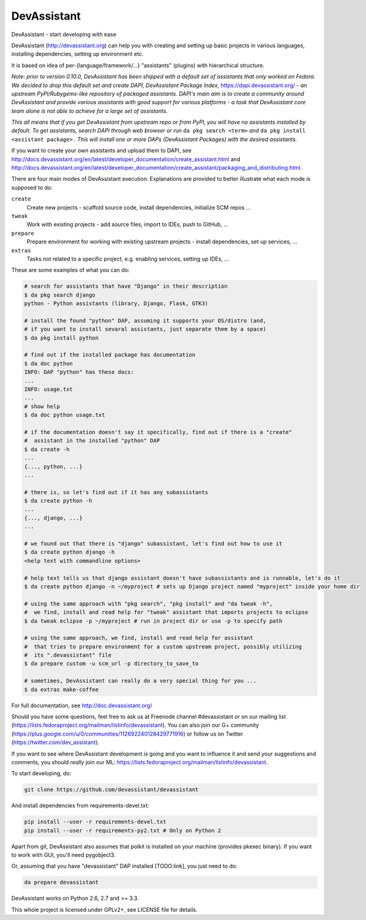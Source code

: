 DevAssistant
============

.. image:: https://badge.fury.io/py/devassistant.png
    :target: http://badge.fury.io/py/devassistant

.. image:: https://travis-ci.org/devassistant/devassistant.png?branch=master
        :target: https://travis-ci.org/devassistant/devassistant

.. image:: https://pypip.in/d/devassistant/badge.png
        :target: https://pypi.python.org/pypi/devassistant

DevAssistant - start developing with ease

DevAssistant (http://devassistant.org) can help you with creating and setting up basic projects
in various languages, installing dependencies, setting up environment etc.

It is based on idea of per-{language/framework/...} "assistants" (plugins) with hierarchical
structure.

*Note: prior to version 0.10.0, DevAssistant has been shipped with a default set of assistants
that only worked on Fedora. We decided to drop this default set and create
DAPI, DevAssistant Package Index,* https://dapi.devassistant.org/ *- an upstream
PyPI/Rubygems-like repository of packaged assistants. DAPI's main aim is to create a community
around DevAssistant and provide various assistants with good support for various platforms -
a task that DevAssistant core team alone is not able to achieve for a large set of assistants.*

*This all means that if you get DevAssistant from upstream repo or from PyPI, you will have
no assistants installed by default. To get assistants, search DAPI through web browser or run*
``da pkg search <term>`` *and* ``da pkg install <assistant package>`` *. This will install
one or more DAPs (DevAssistant Packages) with the desired assistants.*

If you want to create your own assistants and upload them to DAPI, see
http://docs.devassistant.org/en/latest/developer_documentation/create_assistant.html and
http://docs.devassistant.org/en/latest/developer_documentation/create_assistant/packaging_and_distributing.html.

There are four main modes of DevAssistant execution. Explanations are provided to better
illustrate what each mode is supposed to do:

``create``
  Create new projects - scaffold source code, install dependencies, initialize SCM repos ...
``tweak``
  Work with existing projects - add source files, import to IDEs, push to GitHub, ...
``prepare``
  Prepare environment for working with existing upstream projects - install dependencies,
  set up services, ...
``extras``
  Tasks not related to a specific project, e.g. enabling services, setting up IDEs, ...

These are some examples of what you can do:

.. code:: sh

  # search for assistants that have "Django" in their description
  $ da pkg search django
  python - Python assistants (library, Django, Flask, GTK3)

  # install the found "python" DAP, assuming it supports your OS/distro (and, 
  # if you want to install sevaral assistants, just separate them by a space)
  $ da pkg install python

  # find out if the installed package has documentation
  $ da doc python
  INFO: DAP "python" has these docs:
  ...
  INFO: usage.txt
  ...
  # show help
  $ da doc python usage.txt

  # if the documentation doesn't say it specifically, find out if there is a "create"
  #  assistant in the installed "python" DAP
  $ da create -h
  ...
  {..., python, ...}
  ...

  # there is, so let's find out if it has any subassistants
  $ da create python -h
  ...
  {..., django, ...}
  ...

  # we found out that there is "django" subassistant, let's find out how to use it
  $ da create python django -h
  <help text with commandline options>

  # help text tells us that django assistant doesn't have subassistants and is runnable, let's do it
  $ da create python django -n ~/myproject # sets up Django project named "myproject" inside your home dir

  # using the same approach with "pkg search", "pkg install" and "da tweak -h",
  #  we find, install and read help for "tweak" assistant that imports projects to eclipse
  $ da tweak eclipse -p ~/myproject # run in project dir or use -p to specify path

  # using the same approach, we find, install and read help for assistant
  #  that tries to prepare environment for a custom upstream project, possibly utilizing
  #  its ".devassistant" file
  $ da prepare custom -u scm_url -p directory_to_save_to

  # sometimes, DevAssistant can really do a very special thing for you ...
  $ da extras make-coffee

For full documentation, see http://doc.devassistant.org/

Should you have some questions, feel free to ask us at Freenode channel #devassistant
or on our mailing list (https://lists.fedoraproject.org/mailman/listinfo/devassistant).
You can also join our G+ community (https://plus.google.com/u/0/communities/112692240128429771916)
or follow us on Twitter (https://twitter.com/dev_assistant).

If you want to see where DevAssistant development is going and you want to influence it and send
your suggestions and comments, you should *really* join our ML:
https://lists.fedoraproject.org/mailman/listinfo/devassistant.

To start developing, do:

.. code:: sh

  git clone https://github.com/devassistant/devassistant

And install dependencies from requirements-devel.txt:

.. code:: sh

  pip install --user -r requirements-devel.txt
  pip install --user -r requirements-py2.txt # Only on Python 2

Apart from git, DevAssistant also assumes that polkit is installed on your machine
(provides pkexec binary). If you want to work with GUI, you'll need pygobject3.

Or, assuming that you have "devassistant" DAP installed [TODO:link], you just need to do:

.. code:: sh

  da prepare devassistant

DevAssistant works on Python 2.6, 2.7 and >= 3.3.

This whole project is licensed under GPLv2+, see LICENSE file for details.
